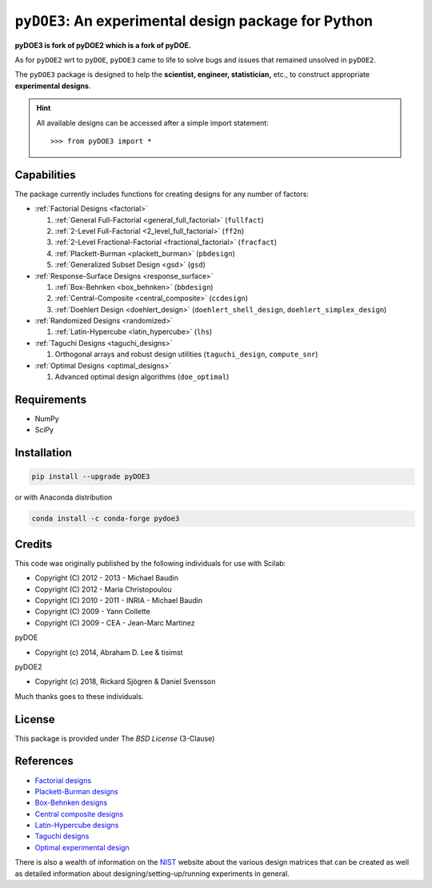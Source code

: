.. meta::
   :description: Design of experiments for Python
   :keywords: DOE, design of experiments, experimental design,
        optimization, statistics


=====================================================
``pyDOE3``: An experimental design package for Python
=====================================================

**pyDOE3 is fork of pyDOE2 which is a fork of pyDOE.**

As for ``pyDOE2`` wrt to ``pyDOE``, ``pyDOE3`` came to life to solve 
bugs and issues that remained unsolved in ``pyDOE2``.

The ``pyDOE3`` package is designed to help the 
**scientist, engineer, statistician,** etc., to construct appropriate 
**experimental designs**.

.. hint::
   All available designs can be accessed after a simple import statement::

   >>> from pyDOE3 import *

    
Capabilities
============

The package currently includes functions for creating designs for any 
number of factors:

- :ref:`Factorial Designs <factorial>`

  #. :ref:`General Full-Factorial <general_full_factorial>` (``fullfact``)

  #. :ref:`2-Level Full-Factorial <2_level_full_factorial>` (``ff2n``)

  #. :ref:`2-Level Fractional-Factorial <fractional_factorial>` (``fracfact``)

  #. :ref:`Plackett-Burman <plackett_burman>` (``pbdesign``)

  #. :ref:`Generalized Subset Design <gsd>` (``gsd``)

- :ref:`Response-Surface Designs <response_surface>`

  #. :ref:`Box-Behnken <box_behnken>` (``bbdesign``)

  #. :ref:`Central-Composite <central_composite>` (``ccdesign``)

  #. :ref:`Doehlert Design <doehlert_design>` (``doehlert_shell_design``, ``doehlert_simplex_design``)

- :ref:`Randomized Designs <randomized>`

  #. :ref:`Latin-Hypercube <latin_hypercube>` (``lhs``)

- :ref:`Taguchi Designs <taguchi_designs>`

  #. Orthogonal arrays and robust design utilities (``taguchi_design``, ``compute_snr``)

- :ref:`Optimal Designs <optimal_designs>`

  #. Advanced optimal design algorithms (``doe_optimal``)

Requirements
============

- NumPy
- SciPy

.. index:: installation

.. _installing this package:

Installation
============

.. code-block:: sh

   pip install --upgrade pyDOE3

or with Anaconda distribution

.. code-block:: sh

   conda install -c conda-forge pydoe3

Credits
=======

This code was originally published by the following individuals for use with
Scilab:

- Copyright (C) 2012 - 2013 - Michael Baudin
- Copyright (C) 2012 - Maria Christopoulou
- Copyright (C) 2010 - 2011 - INRIA - Michael Baudin
- Copyright (C) 2009 - Yann Collette
- Copyright (C) 2009 - CEA - Jean-Marc Martinez

pyDOE

- Copyright (c) 2014, Abraham D. Lee & tisimst

pyDOE2

- Copyright (c) 2018, Rickard Sjögren & Daniel Svensson

Much thanks goes to these individuals.

License
=======

This package is provided under The *BSD License* (3-Clause)

References
==========

- `Factorial designs`_
- `Plackett-Burman designs`_
- `Box-Behnken designs`_
- `Central composite designs`_
- `Latin-Hypercube designs`_
- `Taguchi designs <https://www.itl.nist.gov/div898/handbook/pri/section5/pri56.htm>`_
- `Optimal experimental design <https://en.wikipedia.org/wiki/Optimal_experimental_design>`_

There is also a wealth of information on the `NIST`_ website about the
various design matrices that can be created as well as detailed information
about designing/setting-up/running experiments in general.

.. _Factorial designs: http://en.wikipedia.org/wiki/Factorial_experiment
.. _Box-Behnken designs: http://en.wikipedia.org/wiki/Box-Behnken_design
.. _Central composite designs: http://en.wikipedia.org/wiki/Central_composite_design
.. _Plackett-Burman designs: http://en.wikipedia.org/wiki/Plackett-Burman_design
.. _Latin-Hypercube designs: http://en.wikipedia.org/wiki/Latin_hypercube_sampling
.. _NIST: http://www.itl.nist.gov/div898/handbook/pri/pri.htm
